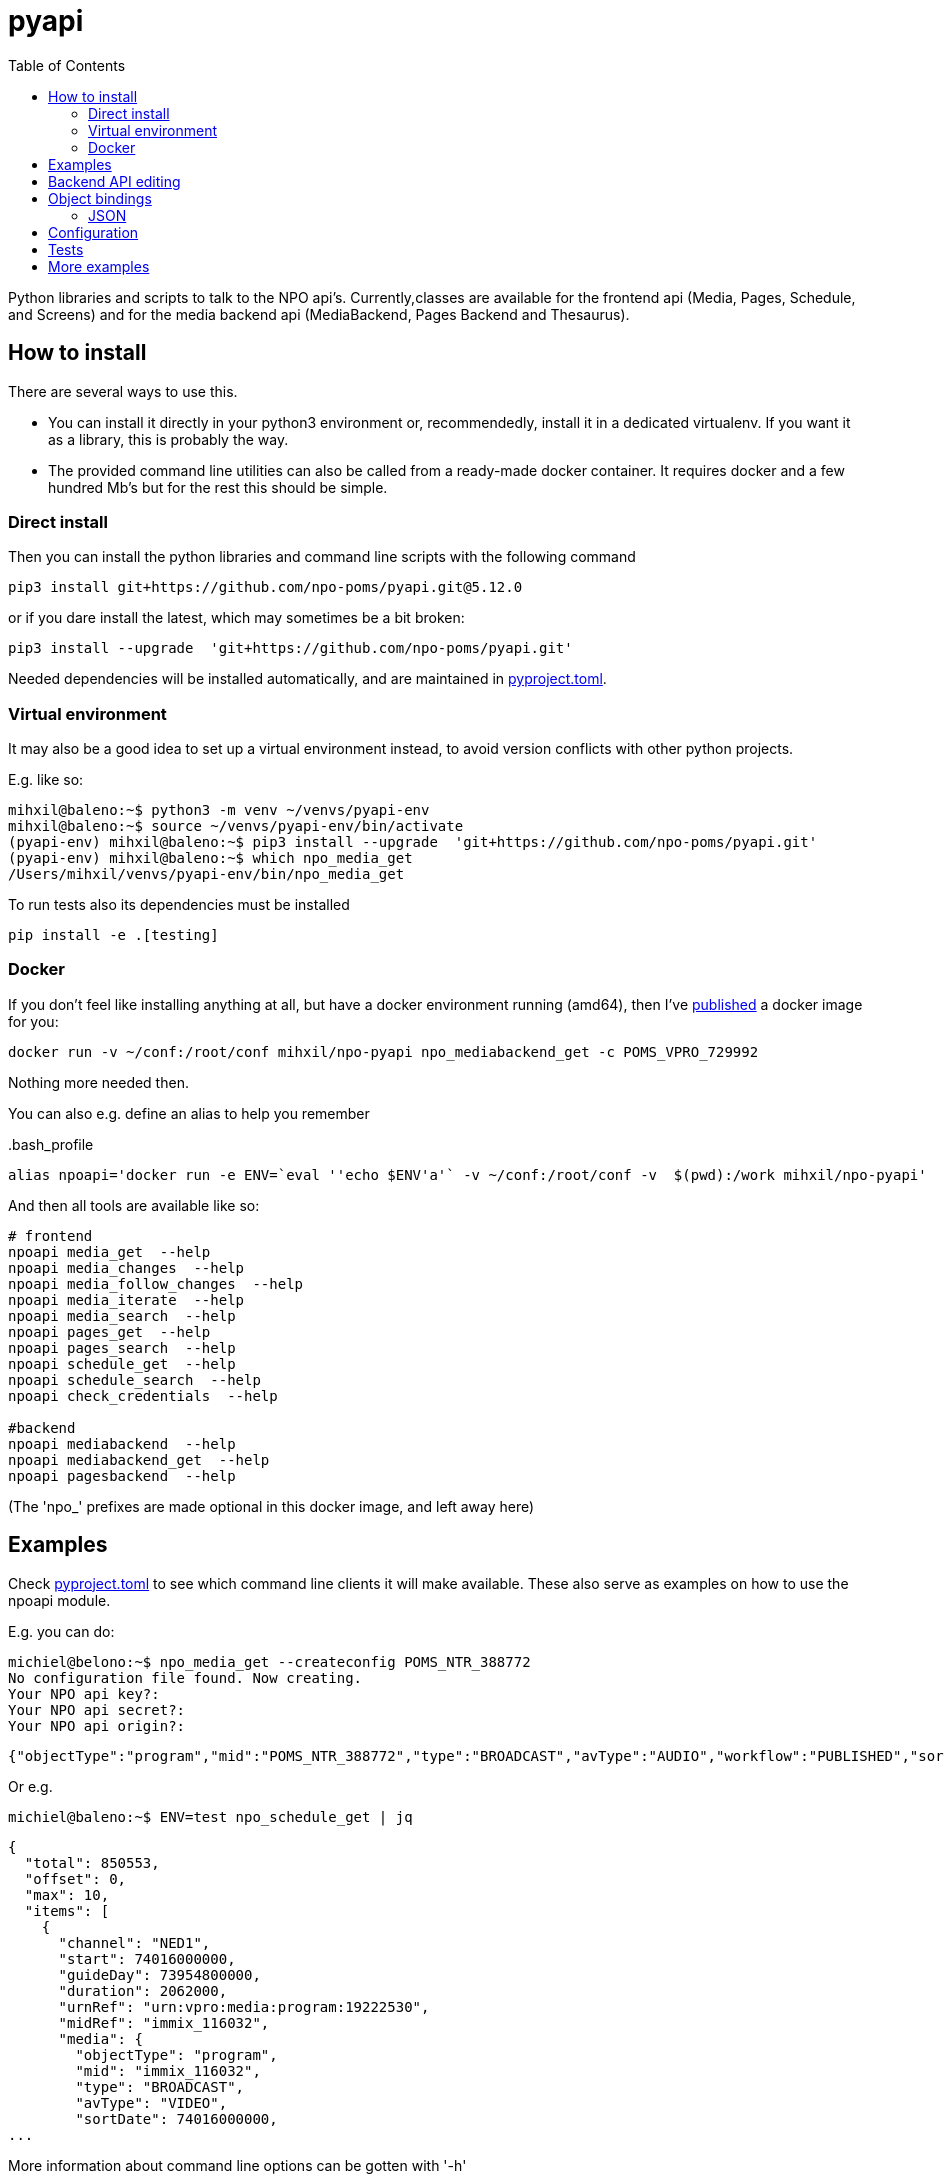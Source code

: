 = pyapi
:toc:

Python libraries and scripts to talk to the NPO api's. Currently,classes are available for the frontend api (Media, Pages, Schedule, and Screens) and for the media backend api (MediaBackend, Pages Backend and Thesaurus).

== How to install

There are several ways to use this.

- You can install it directly in your python3 environment or, recommendedly, install it in a dedicated virtualenv. If you want it as a library, this is probably the way.
- The provided command line utilities can also be called from a ready-made docker container. It requires docker and a few hundred Mb's but for the rest this should be simple.

=== Direct install

Then you can install the python libraries and command line scripts with the following command

----
pip3 install git+https://github.com/npo-poms/pyapi.git@5.12.0
----

or if you dare install the latest, which may sometimes be a bit broken:

----
pip3 install --upgrade  'git+https://github.com/npo-poms/pyapi.git'
----

Needed dependencies will be installed automatically, and are maintained in link:https://pip.pypa.io/en/stable/reference/build-system/pyproject-toml/[pyproject.toml].

=== Virtual environment

It may also be a good idea to set up a virtual environment instead, to avoid version conflicts with other python projects.

E.g. like so:

[source, bash]
----
mihxil@baleno:~$ python3 -m venv ~/venvs/pyapi-env
mihxil@baleno:~$ source ~/venvs/pyapi-env/bin/activate
(pyapi-env) mihxil@baleno:~$ pip3 install --upgrade  'git+https://github.com/npo-poms/pyapi.git'
(pyapi-env) mihxil@baleno:~$ which npo_media_get
/Users/mihxil/venvs/pyapi-env/bin/npo_media_get
----

To run tests also its dependencies must be installed
[source, bash]
----
pip install -e .[testing]
----

=== Docker

If you don't feel like installing anything at all, but have a docker environment running (amd64), then I've https://hub.docker.com/repository/docker/mihxil/npo-pyapi[published] a docker image for you:

[source, bash]
----
docker run -v ~/conf:/root/conf mihxil/npo-pyapi npo_mediabackend_get -c POMS_VPRO_729992
----
Nothing more needed then.

You can also e.g. define an alias to help you remember
[source, bash]
..bash_profile
-----
alias npoapi='docker run -e ENV=`eval ''echo $ENV'a'` -v ~/conf:/root/conf -v  $(pwd):/work mihxil/npo-pyapi'
-----

//[source, bash]
//-----
//function npoapi() { if [ -e /tmp/npoapi.cid ] ; then docker rm `cat /tmp/npoapi.cid` ; rm /tmp/npoapi.cid ; fi ; docker run --cidfile /tmp/npoapi.cid  --attach stdout   -v ~/conf:/root/conf -v  $(pwd):/work #mihxil/npo-pyapi $@ && docker logs `cat /tmp/npoapi.cid` 1> /dev/null; }
//-----
And then all tools are available like so:
[source, bash]
----
# frontend
npoapi media_get  --help
npoapi media_changes  --help
npoapi media_follow_changes  --help
npoapi media_iterate  --help
npoapi media_search  --help
npoapi pages_get  --help
npoapi pages_search  --help
npoapi schedule_get  --help
npoapi schedule_search  --help
npoapi check_credentials  --help

#backend
npoapi mediabackend  --help
npoapi mediabackend_get  --help
npoapi pagesbackend  --help
----
(The 'npo_' prefixes are made optional in this docker image, and left away here)

== Examples

Check https://github.com/npo-poms/pyapi/blob/main/pyproject.toml[pyproject.toml] to see which command line clients it will make available. These also serve as examples on how to use the npoapi module.

E.g. you can do:

[source,bash]
----
michiel@belono:~$ npo_media_get --createconfig POMS_NTR_388772
No configuration file found. Now creating.
Your NPO api key?:
Your NPO api secret?:
Your NPO api origin?:
----
[source,json]
----
{"objectType":"program","mid":"POMS_NTR_388772","type":"BROADCAST","avType":"AUDIO","workflow":"PUBLISHED","sortDate":1376395200000,"creationDate":1376435075424,"lastModified":1376435112166,"urn":"urn:vpro:media:program:28506247","embeddable":true,"episodeOf":[{"midRef":"AUTO_WINFRIEDDRAAITDOOR","urnRef":"urn:vpro:media:group:13405810","type":"SERIES","index":1,"highlighted":false,"added":1376435078278}],"crids":["crid://broadcast.radiobox2/203820"],"broadcasters":[{"id":"NTR","value":"NTR"}],"titles":[{"value":"Winfried Draait Door","owner":"RADIOBOX","type":"MAIN"}],"descriptions":[{"value":"Elke werkdag draait Winfried Baijens door op Radio 6 met de beste soul en jazz, nieuwe releases, Nederlands talent en de mooiste prijzen. Geen dag gaat voorbij zonder een thema dat veelal iets te maken heeft met de actualiteit. Voorwaarde is; het thema moet allitereren. Daar houdt Winfried namelijk van, allitereren.\nVerder hoor je berichten van nationale en internationale sterren, luisteraars, betrokkenen bij het thema en muziekvrienden die Winfrieds voicemail inspreken. DJ Git Hyper is een vaste gast en Winfried maakt ook een muzikale kettingbrief. Vele grote namen uit de Nederlandse muziekwereld werkten al mee aan deze multitracks.","owner":"RADIOBOX","type":"MAIN"}],"genres":[],"countries":[],"languages":[],"duration":7200000,"descendantOf":[{"midRef":"AUTO_WINFRIEDDRAAITDOOR","urnRef":"urn:vpro:media:group:13405810","type":"SERIES"},{"midRef":"POMS_S_VPRO_171668","urnRef":"urn:vpro:media:group:14683553","type":"ARCHIVE"},{"midRef":"POMS_S_VPRO_218686","urnRef":"urn:vpro:media:group:14921825","type":"ARCHIVE"},{"midRef":"POMS_S_VPRO_117474","urnRef":"urn:vpro:media:group:20347947","type":"PLAYLIST"}],"email":["winfrieddraaitdoor@radio6.nl"],"websites":[{"value":"http://www.radio6.nl/winfrieddraaitdoor"}],"predictions":[{"state":"REALIZED","platform":"INTERNETVOD"}],"locations":[{"programUrl":"http://download.omroep.nl/audiologging/r6/2013/08/13/1400_1600_winfried_draait_door.mp3","avAttributes":{"avFileFormat":"MP3"},"duration":7200000,"owner":"RADIOBOX","creationDate":1376435052113,"lastModified":1376435075571,"workflow":"PUBLISHED","urn":"urn:vpro:media:location:28506251"}],"scheduleEvents":[{"start":1376395200000,"duration":7200000,"poProgID":"POMS_NTR_388772","channel":"RAD6","urnRef":"urn:vpro:media:program:28506247","midRef":"POMS_NTR_388772"}],"images":[{"title":"winfried_baijens.jpg","description":"Winfried Draait Door","imageUri":"urn:vpro:image:121034","owner":"RADIOBOX","type":"PICTURE","highlighted":false,"creationDate":1376435059364,"lastModified":1376435075570,"workflow":"PUBLISHED","urn":"urn:vpro:media:image:28506249"}]}
----

Or e.g.

[source,bash]
----
michiel@baleno:~$ ENV=test npo_schedule_get | jq
----
[source, json]
----
{
  "total": 850553,
  "offset": 0,
  "max": 10,
  "items": [
    {
      "channel": "NED1",
      "start": 74016000000,
      "guideDay": 73954800000,
      "duration": 2062000,
      "urnRef": "urn:vpro:media:program:19222530",
      "midRef": "immix_116032",
      "media": {
        "objectType": "program",
        "mid": "immix_116032",
        "type": "BROADCAST",
        "avType": "VIDEO",
        "sortDate": 74016000000,
...
----

More information about command line options can be gotten with '-h'

[source,bash]
----
michiel@belono:~$ npo_media_get -h
usage: npo_media_get.py [-h] [-s {asc,desc}] [-a {json,xml}]
                        [-e {prod,acc,test}] [-d]
                        mid [{descendants,members,episodes,related,}]

Get an media object from the NPO Frontend API

positional arguments:
  mid                   The mid of the object to get
  {descendants,members,episodes,related,}
                        Sub call for the mediaobject. On default the
                        mediaobject itself is returned, but ou can also opt
                        for one of these choices

optional arguments:
  -h, --help            show this help message and exit
  -s {asc,desc}, --sort {asc,desc}
                        sort (only relevant when using sub)
  -a {json,xml}, --accept {json,xml}
  -e {prod,acc,test}, --env {prod,acc,test}
  -d, --debug

DEBUG=true and ENV=<test|acc|prod> environment variables are recognized.
Credentials are read from a config file. If such a file does not exist it will
offer to create one.

----

== Backend API editing

The 'npo_mediabackend_get' call supports a –process options, this works like so:

[source,bash]
----
michiel@belono:~$ npo_mediabackend_get -e prod  POMS_S_VPRO_3512033 --process "update.duration='PT5M'"
----
[source,xml]
----
<?xml version="1.0" ?>
<group avType="MIXED" embeddable="true" mid="POMS_S_VPRO_3512033" ordered="true" type="PLAYLIST" urn="urn:vpro:media:group:72865615" xmlns="urn:vpro:media:update:2009">
  <broadcaster>VPRO</broadcaster>
  <broadcaster>NTR</broadcaster>
  <portal>NETINNL</portal>
  <title type="MAIN">NetInNl</title>
  <duration>PT5M</duration>
  <locations/>
  <scheduleEvents/>
  <images/>
  <poSeriesID>POMS_S_VPRO_3512033</poSeriesID>
</group>
----

This way a poms object can be edited using python. The resulting XML can be posted back.

The incoming object is an unmarshalled python object. Originally, can currently still the defaul this is done by PyXB


== Object bindings
Because POMS provides XSD schemas for all objects it can return and receive, it is feasible to make object bindings automatically (in java that would e.g. be done by link:https://javaee.github.io/jaxb-v2/[jaxb])

Originally this was done with the classes (generated by http://pyxb.sourceforge.net/[pyxb]) in the `npoapi.xml` module. These classes depend on pyxb itself, which link:https://github.com/pabigot/pyxb/issues/100[reached end of life] in 2018, and it can be expected that in newer python versions this will no longer work.

Support for link:https://xsdata.readthedocs.io/en/latest/[xsdata] was added as an alternative. Binding can be found in the `npoapi.data module. These generated classes are plain link:https://docs.python.org/3/library/dataclasses.html[dataclasses], but with support to unmarshall from XML and marshall to XML.

Some relevant methods now have a 'bindings' parameter to switch between implementations.

The pyxb version is now deprecated and will be dropped as soon as an alternative is finished and tested well enough.

=== JSON

POMS API's normally support both XML and JSON. But in some cases (backend api's) only XML, and some other cases (changes feeds) only JSON  is supported.

A generic binding to and from JSON would probably require manual tweaking. The poms java domain objects are annotated with JAXB and link:https://github.com/FasterXML/jackson[jackson] annotations  to arrange json bindings. The information and customizations contained in the jackson annotations are not available in the XML schema's, or currently available in another way (besides the link:https://github.com/npo-poms/poms-shared/[java code] itself).

Json fortunately quite naturally binds to schemaless python structures.


== Configuration

Credentials and other setting for the different api's can be manually added and maintained in a file USER_HOME/conf/creds.properties
It looks for example like this

[source, properties]
----
# npo api
apikey=<your key>
secret=<your secret>
origin=http://www.vpro.nl

# backend api
user=vpro-mediatools:<your password>
user.prod=vpro-mediatools:<your password or prod>

email=michiel.meeuwissen@gmail.com
----

Command line clients offer the `--createconfig` option to create this file for you if it doesn't exist.

== Tests

Tests can be run like so:

[source,bash]
----
python3 -m unittest discover -s tests  -p '*_test.py'
----

or like so if nosetests is installed:

[source,bash]
----
nosetests
----

== More examples

The libraries and scripts in this repository are all completely generic. In https://github.com/npo-poms/scripts we collect more specific scripts, to perform certain tasks like 'link an image to all members of a group', or 'check the consistency of the pages api'.
